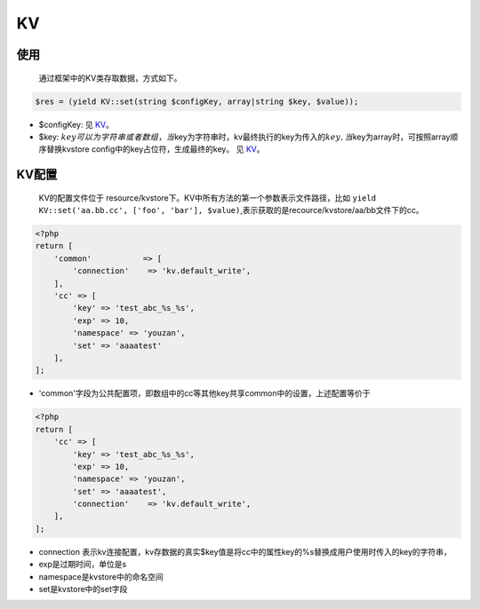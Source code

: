 KV
==

使用
~~~~

    通过框架中的KV类存取数据，方式如下。

.. code:: php

     $res = (yield KV::set(string $configKey, array|string $key, $value));

-  $configKey: 见 `KV <../../libs/pool/kv.md>`__\ 。
-  $key:
   :math:`key可以为字符串或者数组，当`\ key为字符串时，kv最终执行的key为传入的\ :math:`key, 当`\ key为array时，可按照array顺序替换kvstore
   config中的key占位符，生成最终的key。 见
   `KV <../../libs/pool/kv.md>`__\ 。

KV配置
~~~~~~

    KV的配置文件位于
    resource/kvstore下。KV中所有方法的第一个参数表示文件路径，比如
    ``yield KV::set('aa.bb.cc', ['foo', 'bar'], $value)``,表示获取的是recource/kvstore/aa/bb文件下的cc。

.. code:: php

    <?php
    return [
        'common'           => [
            'connection'    => 'kv.default_write',
        ],
        'cc' => [
            'key' => 'test_abc_%s_%s',
            'exp' => 10,
            'namespace' => 'youzan',
            'set' => 'aaaatest'
        ],
    ];

-  'common'字段为公共配置项，即数组中的cc等其他key共享common中的设置，上述配置等价于

.. code:: php

    <?php
    return [
        'cc' => [
            'key' => 'test_abc_%s_%s',
            'exp' => 10,
            'namespace' => 'youzan',
            'set' => 'aaaatest',
            'connection'    => 'kv.default_write',
        ],
    ];

-  connection
   表示kv连接配置，kv存数据的真实$key值是将cc中的属性key的%s替换成用户使用时传入的key的字符串，
-  exp是过期时间，单位是s
-  namespace是kvstore中的命名空间
-  set是kvstore中的set字段
